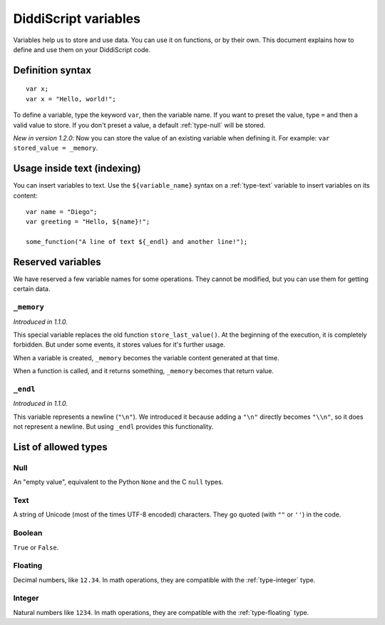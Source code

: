 .. _lang-variables:

DiddiScript variables
=====================

Variables help us to store and use data. You can use it on functions,
or by their own. This document explains how to define and use them on
your DiddiScript code.

.. seealso::

   `DSGP 1 <https://github.com/DiddiLeija/diddiparser2/blob/main/dsgp/dsgp-001.md>`_
     Read the DSGP that specifies the variable standards, and the concept of
     DiddiScript variables.

Definition syntax
-----------------

::

    var x;
    var x = "Hello, world!";

To define a variable, type the keyword ``var``, then the variable name. If
you want to preset the value, type ``=`` and then a valid value to store. If you
don't preset a value, a default :ref:`type-null` will be stored.

*New in version 1.2.0*: Now you can store the value of an existing variable
when defining it. For example: ``var stored_value = _memory``.

Usage inside text (indexing)
----------------------------

You can insert variables to text. Use the ``${variable_name}``
syntax on a :ref:`type-text` variable to insert variables on its content:

::

    var name = "Diego";
    var greeting = "Hello, ${name}!";

    some_function("A line of text ${_endl} and another line!");

Reserved variables
------------------

We have reserved a few variable names for some operations. They cannot be modified,
but you can use them for getting certain data.

``_memory``
^^^^^^^^^^^

*Introduced in 1.1.0.*

This special variable replaces the old function ``store_last_value()``. At the
beginning of the execution, it is completely forbidden. But under some events, it
stores values for it's further usage.

When a variable is created, ``_memory`` becomes the variable content
generated at that time.

When a function is called, and it returns something, ``_memory`` becomes that
return value.

``_endl``
^^^^^^^^^

*Introduced in 1.1.0.*

This variable represents a newline (``"\n"``). We introduced it because adding
a ``"\n"`` directly becomes ``"\\n"``, so it does not represent a newline. But
using ``_endl`` provides this functionality.

.. _variable-types-guide:

List of allowed types
---------------------

.. _type-null:

Null
^^^^

An "empty value", equivalent to the Python ``None`` and the C ``null`` types.

.. _type-text:

Text
^^^^

A string of Unicode (most of the times UTF-8 encoded) characters.
They go quoted (with ``""`` or ``''``) in the code.

.. _type-bool:

Boolean
^^^^^^^

``True`` or ``False``.

.. _type-floating:

Floating
^^^^^^^^

Decimal numbers, like ``12.34``. In math operations, they are compatible
with the :ref:`type-integer` type.

.. _type-integer:

Integer
^^^^^^^

Natural numbers like ``1234``. In math operations, they are compatible with
the :ref:`type-floating` type.
